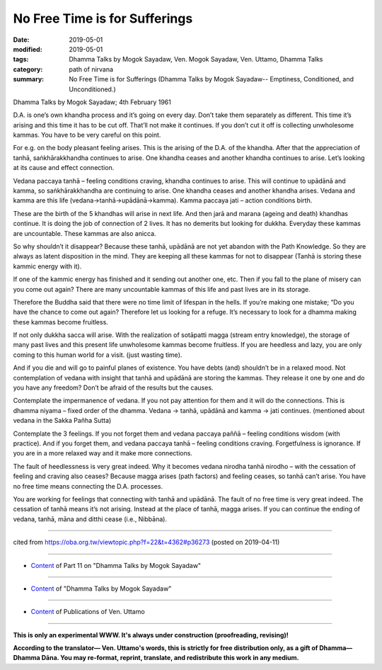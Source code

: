 ==========================================
No Free Time is for Sufferings
==========================================

:date: 2019-05-01
:modified: 2019-05-01
:tags: Dhamma Talks by Mogok Sayadaw, Ven. Mogok Sayadaw, Ven. Uttamo, Dhamma Talks
:category: path of nirvana
:summary: No Free Time is for Sufferings (Dhamma Talks by Mogok Sayadaw-- Emptiness, Conditioned, and Unconditioned.)

Dhamma Talks by Mogok Sayadaw; 4th February 1961

D.A. is one’s own khandha process and it’s going on every day. Don’t take them separately as different. This time it’s arising and this time it has to be cut off. That’ll not make it continues. If you don’t cut it off is collecting unwholesome kammas. You have to be very careful on this point. 

For e.g. on the body pleasant feeling arises. This is the arising of the D.A. of the khandha. After that the appreciation of tanhā, saṅkhārakkhandha continues to arise. One khandha ceases and another khandha continues to arise. Let’s looking at its cause and effect connection.

Vedana paccaya tanhā – feeling conditions craving, khandha continues to arise. This will continue to upādānā and kamma, so saṅkhārakkhandha are continuing to arise. One khandha ceases and another khandha arises. Vedana and kamma are this life (vedana→tanhā→upādānā→kamma). Kamma paccaya jati – action conditions birth. 

These are the birth of the 5 khandhas will arise in next life. And then jarā and marana (ageing and death) khandhas continue. It is doing the job of connection of 2 lives. It has no demerits but looking for dukkha. Everyday these kammas are uncountable. These kammas are also anicca. 

So why shouldn’t it disappear? Because these tanhā, upādānā are not yet abandon with the Path Knowledge. So they are always as latent disposition in the mind. They are keeping all these kammas for not to disappear (Tanhā is storing these kammic energy with it). 

If one of the kammic energy has finished and it sending out another one, etc. Then if you fall to the plane of misery can you come out again? There are many uncountable kammas of this life and past lives are in its storage.

Therefore the Buddha said that there were no time limit of lifespan in the hells. If you’re making one mistake; “Do you have the chance to come out again? Therefore let us looking for a refuge. It’s necessary to look for a dhamma making these kammas become fruitless. 

If not only dukkha sacca will arise. With the realization of sotāpatti magga (stream entry knowledge), the storage of many past lives and this present life unwholesome kammas become fruitless. If you are heedless and lazy, you are only coming to this human world for a visit. (just wasting time).

And if you die and will go to painful planes of existence. You have debts (and) shouldn’t be in a relaxed mood. Not contemplation of vedana with insight that tanhā and upādānā are storing the kammas. They release it one by one and do you have any freedom? Don’t be afraid of the results but the causes. 

Contemplate the impermanence of vedana. If you not pay attention for them and it will do the connections. This is dhamma niyama – fixed order of the dhamma. Vedana → tanhā, upādānā and kamma → jati continues. (mentioned about vedana in the Sakka Pañha Sutta)

Contemplate the 3 feelings. If you not forget them and vedana paccaya paññā – feeling conditions wisdom (with practice). And if you forget them, and vedana paccaya tanhā – feeling conditions craving. Forgetfulness is ignorance. If you are in a more relaxed way and it make more connections. 

The fault of heedlessness is very great indeed. Why it becomes vedana nirodha tanhā nirodho – with the cessation of feeling and craving also ceases? Because magga arises (path factors) and feeling ceases, so tanhā can’t arise. You have no free time means connecting the D.A. processes. 

You are working for feelings that connecting with tanhā and upādānā. The fault of no free time is very great indeed. The cessation of tanhā means it’s not arising. Instead at the place of tanhā, magga arises. If you can continue the ending of vedana, tanhā, māna and ditthi cease (i.e., Nibbāna).

------

cited from https://oba.org.tw/viewtopic.php?f=22&t=4362#p36273 (posted on 2019-04-11)

------

- `Content <{filename}pt11-content-of-part11%zh.rst>`__ of Part 11 on "Dhamma Talks by Mogok Sayadaw"

------

- `Content <{filename}content-of-dhamma-talks-by-mogok-sayadaw%zh.rst>`__ of "Dhamma Talks by Mogok Sayadaw"

------

- `Content <{filename}../publication-of-ven-uttamo%zh.rst>`__ of Publications of Ven. Uttamo

------

**This is only an experimental WWW. It's always under construction (proofreading, revising)!**

**According to the translator— Ven. Uttamo's words, this is strictly for free distribution only, as a gift of Dhamma—Dhamma Dāna. You may re-format, reprint, translate, and redistribute this work in any medium.**

..
  2019-04-30  create rst; post on 05-01